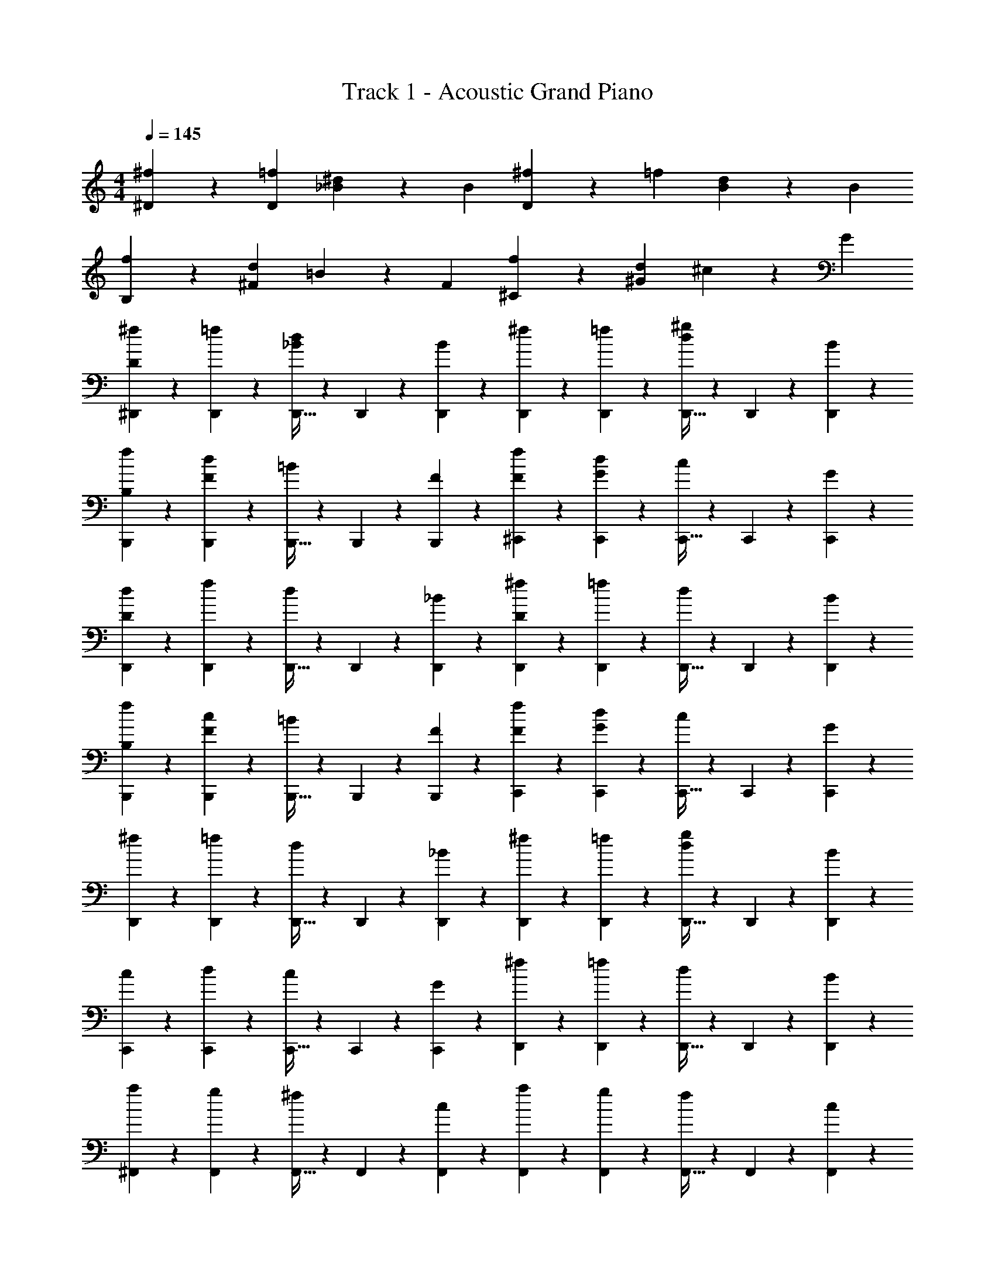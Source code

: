X: 1
T: Track 1 - Acoustic Grand Piano
Z: ABC Generated by Starbound Composer v0.8.7
L: 1/4
M: 4/4
Q: 1/4=145
K: C
[^D/3^f/3] z/3 [D/3=f/3] [_B/3^d/3] z/3 B/3 [^f/3D2/3] z/3 =f/3 [B/3d/3] z/3 B/3 
[f/3B,2/3] z/3 [^F/3d/3] =B/3 z/3 F/3 [f/3^C2/3] z/3 [^G/3d/3] ^c/3 z/3 G/3 
[^f/3^D,,11/18D2/3] z/3 [D,,17/60=f/3] z/20 [D,,9/32_B/3d/3] z5/96 D,,5/18 z/18 [D,,17/60B/3] z/20 [^f/3D,,11/18] z/3 [D,,17/60=f/3] z/20 [D,,9/32d/3^g/3] z5/96 D,,5/18 z/18 [D,,17/60B/3] z/20 
[f/3B,,,11/18B,2/3] z/3 [B,,,17/60F/3d/3] z/20 [B,,,9/32=B/3] z5/96 B,,,5/18 z/18 [B,,,17/60F/3] z/20 [f/3^C,,11/18F2/3] z/3 [C,,17/60G/3d/3] z/20 [C,,9/32c/3] z5/96 C,,5/18 z/18 [C,,17/60G/3] z/20 
[d/3D,,11/18D2/3] z/3 [D,,17/60f/3] z/20 [D,,9/32d/3] z5/96 D,,5/18 z/18 [D,,17/60_B/3] z/20 [^f/3D,,11/18D2/3] z/3 [D,,17/60=f/3] z/20 [D,,9/32d/3] z5/96 D,,5/18 z/18 [D,,17/60B/3] z/20 
[B,/3f/3B,,,11/18] z/3 [B,,,17/60F/3c/3] z/20 [B,,,9/32=B/3] z5/96 B,,,5/18 z/18 [B,,,17/60F/3] z/20 [F/3f/3C,,11/18] z/3 [C,,17/60G/3d/3] z/20 [C,,9/32c/3] z5/96 C,,5/18 z/18 [C,,17/60G/3] z/20 
[^f/3D,,11/18] z/3 [D,,17/60=f/3] z/20 [D,,9/32d/3] z5/96 D,,5/18 z/18 [D,,17/60_B/3] z/20 [^f/3D,,11/18] z/3 [D,,17/60=f/3] z/20 [D,,9/32d/3g/3] z5/96 D,,5/18 z/18 [D,,17/60B/3] z/20 
[c/3C,,11/18] z/3 [C,,17/60d/3] z/20 [C,,9/32c/3] z5/96 C,,5/18 z/18 [C,,17/60G/3] z/20 [^f/3D,,11/18] z/3 [D,,17/60=f/3] z/20 [D,,9/32d/3] z5/96 D,,5/18 z/18 [D,,17/60B/3] z/20 
[a/3^F,,11/18] z/3 [F,,17/60g/3] z/20 [F,,9/32^f/3] z5/96 F,,5/18 z/18 [F,,17/60c/3] z/20 [a/3F,,11/18] z/3 [F,,17/60g/3] z/20 [F,,9/32f/3] z5/96 F,,5/18 z/18 [F,,17/60c/3] z/20 
[g/3=D,,11/18] z/3 [D,,17/60f/3] z/20 [D,,9/32=d/3] z5/96 D,,5/18 z/18 [D,,17/60A/3] z/20 [g/3E,,11/18] z/3 [E,,17/60f/3] z/20 [E,,9/32e/3] z5/96 E,,5/18 z/18 [E,,17/60=B/3] z/20 
[a/3F,,11/18] z/3 [F,,17/60g/3] z/20 [F,,9/32f/3] z5/96 F,,5/18 z/18 [F,,17/60c/3] z/20 [a/3F,,11/18] z/3 [F,,17/60g/3] z/20 [F,,9/32f/3b/3] z5/96 F,,5/18 z/18 [F,,17/60c/3] z/20 
[g/3D,,11/18] z/3 [D,,17/60f/3] z/20 [D,,9/32d/3] z5/96 D,,5/18 z/18 [D,,17/60A/3] z/20 [g/3E,,11/18] z/3 [E,,17/60f/3] z/20 [E,,9/32e/3] z5/96 E,,5/18 z/18 [E,,17/60B/3] z/20 
[f/4F,,11/18] z5/12 [F,,17/60g/3] z/20 [f/4F,,9/32] z/12 F,,5/18 z/18 [F,,17/60c/3] z/20 [f/4a/3F,,11/18] z5/12 [F,,17/60g/3] z/20 [f/4F,,9/32] z/12 F,,5/18 z/18 [F,,17/60c/3] z/20 
[f/4g/3D,,11/18] z/12 f/4 z/12 [f/4D,,17/60e/3] z/12 [f/4D,,9/32d/3] z/12 [f/4D,,5/18] z/12 [f/4D,,17/60A/3] z/12 [f/4g/3E,,11/18] z/12 f/4 z/12 [f/4E,,17/60f/3] z/12 [f/4E,,9/32e/3] z/12 [f/4E,,5/18] z/12 [f/4E,,17/60B/3] z/12 
[f/4a/3F,,11/18] z/12 f/4 z/12 [f/4F,,17/60g/3] z/12 [f/4F,,9/32f/3] z/12 [f/4F,,5/18] z/12 [f/4F,,17/60c/3] z/12 [f/4a/3F,,11/18] z/12 f/4 z/12 [f/4F,,17/60g/3] z/12 [f/4F,,9/32f/3b/3] z/12 [f/4F,,5/18] z/12 [f/4F,,17/60c/3] z/12 
[^D,,/7e/3f23/12] =F,,31/224 ^F,,13/96 ^G,,/6 [z/12_B,,/8] [z/24f/3] =B,,25/168 ^C,/7 [^D,/7e/3] F,31/224 ^F,13/96 ^G,13/84 [z2/21_B,23/168] [z/24B/3] =B,25/168 C/7 [D/7a/3f23/12] =F17/126 ^F19/126 G15/112 [z5/48_B5/32] [z5/96g/3] =B31/224 c/7 [^d/7f/3] =f17/126 ^f19/126 g17/140 [z7/60_b27/160] [z5/96c/3] =b31/224 ^c'/7 
[^d'/7D,,9/28D2/3_bd'd] z11/21 [D,,2/9_B/3] z/9 D,,7/32 z11/96 [B13/60D,,13/60d/3] z7/60 [B2/9D,,2/9=f/3] z/9 [B7/32D,,7/32^f/3] z43/96 [D,,2/9B/3] z/9 D,,7/32 z11/96 [B13/60D,,13/60g/3] z7/60 [B2/9D,,2/9f/3] z/9 
[F7/32B,,,9/28=f/3] z43/96 [B,,,2/9F/3d/3] z/9 B,,,7/32 z11/96 [B,,,13/60=B/3F/3] z7/60 B,,,2/9 z/9 [G7/32C,,9/28_B2/3] z43/96 [C,,2/9G/3] z/9 [G7/32C,,7/32] z11/96 [G13/60C,,13/60c/3] z7/60 [G2/9C,,2/9] z/9 
[D,,9/28D2/3d2/3] z29/84 [D,,2/9B/3] z/9 D,,7/32 z11/96 [B13/60D,,13/60d/3] z7/60 [B2/9D,,2/9f/3] z/9 [B7/32D,,9/28^f2/3] z43/96 [D,,2/9B/3] z/9 D,,7/32 z11/96 [B13/60D,,13/60g/3] z7/60 [B2/9D,,2/9f/3] z/9 
[F7/32B,,,9/28=f2/3] z43/96 [B,,,2/9F/3d/3] z/9 B,,,7/32 z11/96 [B,,,13/60=B/3F/3] z7/60 B,,,2/9 z/9 [G7/32C,,9/28d2/3] z43/96 [C,,2/9G/3] z/9 [G7/32C,,7/32] z11/96 [G13/60C,,13/60c/3] z7/60 [G2/9C,,2/9] z/9 
[D,,9/28D2/3d2/3] z29/84 [D,,2/9_B/3] z/9 D,,7/32 z11/96 [B13/60D,,13/60d/3] z7/60 [B2/9D,,2/9f/3] z/9 [B7/32D,,9/28^f2/3] z43/96 [D,,2/9B/3] z/9 D,,7/32 z11/96 [B13/60D,,13/60g/3] z7/60 [B2/9D,,2/9f/3] z/9 
[F7/32B,,,9/28=f2/3] z43/96 [B,,,2/9F/3d/3] z/9 B,,,7/32 z11/96 [B,,,13/60F/3=B/3] z7/60 B,,,2/9 z/9 [G7/32C,,9/28_B2/3] z43/96 [C,,2/9G/3] z/9 [G7/32C,,7/32] z11/96 [G13/60C,,13/60c/3] z7/60 [G2/9C,,2/9] z/9 
[D,,9/28G/f2/3] z29/84 [D,,2/9c/3] z/9 D,,7/32 z11/96 [B13/60D,,13/60d/3] z7/60 [B2/9D,,2/9f/3] z/9 [B7/32D,,9/28^f/3] z43/96 [D,,2/9g/3] z/9 D,,7/32 z11/96 [B13/60D,,13/60g/3] z7/60 [B2/9D,,2/9f/3] z/9 
[C,/3=f/3] z/3 [F,/3d/3] C,/3 [_B,/3_B,,/3c/3] C,/3 [D,,/3D,/3d/3] z/3 D,,/3 D,,/3 [D,/3c/3] f/3 
[F,,9/28F2/3^fc'^f'] z29/84 [F,,2/9c/3] z/9 F,,7/32 z11/96 [c13/60F,,13/60f/3] z7/60 [c2/9F,,2/9g/3] z/9 [c7/32F,,9/28a/3] z43/96 [F,,2/9c/3] z/9 F,,7/32 z11/96 [c13/60F,,13/60=b/3] z7/60 [c2/9F,,2/9a/3] z/9 
[A7/32=D,,9/28g/3] z43/96 [D,,2/9A/3f/3] z/9 D,,7/32 z11/96 [A13/60D,,13/60a/3f/3] z7/60 D,,2/9 z/9 [c7/32E,,9/28g5/12=B5/12] z43/96 [E,,2/9f/3B5/12] z/9 E,,7/32 z11/96 [c13/60E,,13/60f/3] z7/60 [E,,2/9g/3] z/9 
[F,,9/28F2/3a2/3] z29/84 [F,,2/9c/3] z/9 F,,7/32 z11/96 [c13/60F,,13/60b/3] z7/60 [c2/9F,,2/9a/3] z/9 [c7/32F,,9/28g2/3] z43/96 [F,,2/9c/3] z/9 F,,7/32 z11/96 [c13/60F,,13/60a/3] z7/60 [c2/9F,,2/9g/3] z/9 
[A7/32D,,9/28f/3] z43/96 [D,,2/9A/3f/3] z/9 D,,7/32 z11/96 [D,,13/60A/3=d/3] z7/60 D,,2/9 z/9 [c7/32E,,9/28f2/3] z43/96 [E,,2/9B/3] z/9 E,,7/32 z11/96 [B13/60E,,13/60e/3] z7/60 E,,2/9 z/9 
[F,,9/28F2/3f2/3] z29/84 [F,,2/9c/3] z/9 F,,7/32 z11/96 [c13/60F,,13/60f/3] z7/60 [c2/9F,,2/9g/3] z/9 [c7/32F,,9/28a2/3] z43/96 [F,,2/9c/3] z/9 F,,7/32 z11/96 [c13/60F,,13/60b/3] z7/60 [c2/9F,,2/9a/3] z/9 
[A7/32D,,9/28g2/3] z43/96 [D,,2/9A/3f/3] z/9 D,,7/32 z11/96 [D,,13/60A/3d/3] z7/60 D,,2/9 z/9 [E,,9/28c2/3] z29/84 [E,,2/9B/3] z/9 E,,7/32 z11/96 [B13/60E,,13/60e/3] z7/60 E,,2/9 z/9 
[F,,9/28c2/3g2/3] z29/84 [F,,2/9e/3] z/9 F,,7/32 z11/96 [c13/60F,,13/60f/3] z7/60 [c2/9F,,2/9g/3] z/9 [c7/32F,,9/28a/3] z43/96 [F,,2/9b/3] z/9 F,,7/32 z11/96 [c13/60F,,13/60b/3] z7/60 [c2/9F,,2/9a/3] z/9 
[G,,/7c7/32g/3] B,,31/224 =B,,13/96 C,/6 [z/12D,/8] [z/24c2/9f/3] E,25/168 F,/7 G,/7 B,31/224 [z5/96=B,13/96] [z/12c13/60e/3] C13/84 D23/168 E25/168 F/7 [G/7f2] _B17/126 =B19/126 c15/112 ^d5/32 e31/224 f/7 g/7 _b17/126 =b19/126 c'17/140 d'27/160 e'31/224 f'/7 
[d'7/32^D,,/4D2] z43/96 D,,/4 z/12 D,,/4 z/12 D,,/4 z/12 D,,/4 z/12 [D,,/4B] z5/12 D,,/4 z/12 [D,,/4_B] z/12 D,,/4 z/12 D,,/4 z/12 
[F,,/4F] z5/12 F,,/4 z/12 [F,,/4F/3B/3d] z/12 F,,/4 z/12 F,,/4 z/12 [G,,/4=B/3=f] z/12 c/3 [G,,/4B/3] z/12 [G,,/4_B/3g] z/12 [G,,/4G/3] z/12 [G,,/4G/3] z/12 
[_B,,/4f3_b3] z5/12 B,,/4 z/12 [B,,/4=D/3=F/3] z/12 B,,/4 z/12 B,,/4 z/12 [B,,/4^D/3^F/3] z5/12 B,,/4 z/12 [B,,/4=F/3_B,/3d] z/12 B,,/4 z/12 B,,/4 z/12 
[F,,/4f/3] z/12 [z/3^f5/3] [C,,/4c/3] z/12 [D,,/4d/3] z/12 C,,/4 z/12 F,,/4 z/12 [=F,,/4=f] z5/12 F,,/4 z/12 [D,,/4d/4] z/12 [C,,/4c/4] z/12 [=C,,/4=c/4] z/12 
[^C,,/4^c4] z5/12 C,,/4 z/12 C,,/4 z/12 C,,/4 z/12 C,,/4 z/12 C,,/4 z5/12 C,,/4 z/12 C,,/4 z/12 C,,/4 z/12 C,,/4 z/12 
[C,,/4f] z5/12 C,,/4 z/12 [D,,/4=c] z/12 C,,/4 z/12 =C,,/4 z/12 [_B,,,/4B] z5/12 B,,,/4 z/12 [B,,,/4G/3] z/12 [B,,,/4c/3] z/12 [B,,,/4^c/3] z/12 
[D,,/4d2/3] z5/12 [D,,/4^f2/3d'2/3] z/12 D,,/4 z/12 [D,,/4=f2/3b2/3] z/12 D,,/4 z/12 [=B,,/4d2/3=b2/3] z5/12 [G,,/4=B/3] z/12 [B,,/4d/3] z/12 [_B,,/4^f/3] z/12 [G,,/4=f/3] z/12 
[D,,/4d2] z5/12 D,,/4 z/12 D,,/4 z/12 D,,/4 z/12 D,,/4 z/12 [D,,/4a2/3] z5/12 [D,,/4_b] z/12 D,,/4 z/12 D,,/4 z/12 [D,,/4a/3] z/12 
[D,,/4b2] z5/12 D,,/4 z/12 D,,/4 z/12 D,,/4 z/12 D,,/4 z/12 [=B,,/4G/3B/3d'] z5/12 B,,/4 z/12 [B,,/4^F/3_B/3b] z/12 B,,/4 z/12 B,,/4 z/12 
[^F,,/4F/3=b] z5/12 F,,/4 z/12 [F,,/4F/3B/3_b] z/12 F,,/4 z/12 F,,/4 z/12 [G,,/4=B/3g] z/12 c/3 [G,,/4B/3] z/12 [G,,/4_B/3=b11/12] z/12 [G,,/4G/3] z/12 [G,,/4G/3] g/12 
[_B,,/4_b] z5/12 B,,/4 z/12 [B,,/4B,/3=F/3B] z/12 B,,/4 z/12 B,,/4 z/12 [F,,/4D/3^F/3d] z5/12 F,,/4 z/12 [F,,/4g] z/12 F,,/4 z/12 F,,/4 z/12 
[F,,/4^f2] z5/12 [F,,/4c/3] z/12 [F,,/4d/3] z/12 [^C,,/4c/3] z/12 [F,,/4=c/3] z/12 [=F,,/4b] z5/12 C,,/4 z/12 [D,,/4d/4] z/12 [C,,/4^c/4] z/12 [=C,,/4=c/4] z/12 
[^C,,/4^c4] z5/12 C,,/4 z/12 C,,/4 z/12 C,,/4 z/12 C,,/4 z/12 ^F,,,/4 z5/12 C,,/4 z/12 C,,/4 z/12 C,,/4 z/12 C,,/4 z/12 
[^F,,/4F] z5/12 C,,/4 z/12 [D,,/4d/3] z/12 [C,,/4c/3] z/12 [=C,,/4=c/3] z/12 [B,,,/4B] z5/12 B,,,/4 z/12 [^G,,,/4G/3] z/12 [B,,,/4c/3] z/12 [^C,,/4^c/3] z/12 
[D,,/4d2/3] z5/12 [B,,,/4f2/3d'2/3] z/12 D,,/4 z/12 [C,,/4=f2/3b2/3] z/12 B,,,/4 z/12 [=B,,/4d2/3=b2/3] z5/12 [G,,/4=B/3] z/12 [B,,/4d/3] z/12 [_B,,/4^f/3] z/12 [G,,/4c'/4=f/3] z/12 
[D,,/4d'23/12d2] z5/12 D,,/4 z/12 D,,/4 z/12 D,,/4 z/12 D,,/4 z/12 [D,,/4c'2/3] z5/12 [D,,/4d'/3] z/12 [D,,/4d] z/12 D,,/4 z/12 D,,/4 z/12 
[D,,9/32^f/3D/3B,/3] z37/96 [D,,17/60=f/3D/3B,/3] z/20 [D,,9/32d/3_B/3F/3] z5/96 D,,5/18 z/18 [B/3D,,17/18] [^f/3F/3] z/3 [D,,17/60=f/3=F/3] z/20 [d/3D/3] z/3 [D,,17/60B/3] z/20 
[f/3F/3G,/3C/3=B,,,11/18] z/3 [B,,,17/60d/3^F/3B,/3D/3] z/20 [=B/3=F/3C/3G/3] z/3 [B,,,17/60^F/3] z/20 [f/3F/3G,/3] z/3 [C,,17/60d/3G,/3=F/3] z/20 [c/3B,/3D/3] z/3 [C,,17/60G/3] z/20 
[D,,9/32^f/3] z37/96 [D,,17/60=f/3] z/20 [D,,9/32d/3_B/3D/3B,/3^F/3] z5/96 D,,5/18 z/18 [B/3D,,17/18] [^f/3F/3F,/3] z/3 [D,,17/60=f/3=F/3=F,/3] z/20 [d/3g/3D/3G,/3] z/3 [D,,17/60B/3] z/20 
[f/3G/3G,/3C/3F/3B,,,11/18] z/3 [B,,,17/60d/3B/3B,/3D/3^F/3] z/20 [=B/3B/3G/3=F/3=B,/3] z/3 [B,,,17/60^F/3] z/20 [f/3_B/3_B,/3D/3F/3] z/3 [C,,17/60d/3] z/20 c/3 z/3 [C,,17/60G/3] z/20 
[D,,9/32d/3] z37/96 [D,,17/60f/3] z/20 [D,,9/32d/3B/3F/3] z5/96 D,,5/18 z/18 [B/3D,,17/18] [^f/3F/3] z/3 [D,,17/60=f/3=F/3] z/20 [d/3D/3] z/3 [D,,17/60B/3] z/20 
[f/3F/3G,/3C/3B,,,11/18] z/3 [B,,,17/60c/3^F/3B,/3D/3] z/20 [=B/3G/3=F/3C/3] z/3 [B,,,17/60^F/3] z/20 [f/3G,/3C/3F/3] z/3 [C,,17/60d/3G,/3C/3=F/3] z/20 [c/3B,/3C/3] z/3 [C,,17/60G/3] z/20 
[D,,9/32^f/3] z37/96 [D,,17/60=f/3] z/20 [D,,9/32d/3_B/3^F/3] z5/96 D,,5/18 z/18 [B/3D,,17/18] [^f/3=B/3] z/3 [D,,17/60=f/3c/3_B/3] z/20 [d/3g/3=B/3G/3] z/3 [D,,17/60_B/3] z/20 
[c/3G/3G,/3C/3=F/3B,,,11/18] z/3 [B,,,17/60d/3B/3B,/3D/3^F/3] z/20 [c/3=B,/3=B/3G/3=F/3] z/3 [B,,,17/60G/3] z/20 [^f/3d/3D/3^F/3_B/3] z/3 [C,,17/60=f/3] z/20 [d/3f/3G/3c/3] z/3 [C,,17/60B/3] z/20 
[F,,9/32a/3^f/3c/3] z37/96 [F,,17/60g/3] z/20 [F,,9/32f/3c/3A/3] z5/96 F,,5/18 z/18 [c/3F,,17/18] [a/3A/3a/3] z/3 [F,,17/60g/3g/3G/3] z/20 [f/3F/3f/3] z/3 [F,,17/60c/3] z/20 
[g/3G/3E/3=D,,11/18] z/3 [D,,17/60f/3A/3F/3] z/20 [=d/3F/3=B/3] z/3 [D,,17/60A/3] z/20 [g/3g/] z/3 [g/6E,,17/60f/3] a/6 [g/6e/3] a/6 z/3 [E,,17/60B/3] z/20 
[F,,9/32a/3c/3f/3] z37/96 [F,,17/60g/3] z/20 [F,,9/32f/3c] z5/96 F,,5/18 z/18 [c/3F,,17/18] [a/3A/3] z/3 [F,,17/60g/3G/3] z/20 [b/3f/3F/3b] z/3 [F,,17/60c/3] z/20 
[g/3B/3G/3E/3D,,11/18] z/3 [D,,17/60f/3c/3F/3A/3] z/20 [d/3d/3B/3G/3] z/3 [D,,17/60A/3] z/20 [g/3a/3A/3c/3] z/3 [E,,17/60f/3g/3] z/20 [e/3e/3c/3A/3] z/3 [E,,17/60B/3] z/20 
[F,,9/32f/3] z37/96 [F,,17/60g/3] z/20 [F,,9/32f/3] z5/96 F,,5/18 z/18 [c/3F,,17/18] [a/3A/3] z/3 [F,,17/60g/3G/3] z/20 [f/3f/3c/3] [g/3e/3] [F,,17/60c/3a/3f/3] z/20 
[g/3e/3b/3g/3D,,11/18] z/3 [D,,17/60e/3] z/20 [d/3a/3f/3c/3] z/3 [D,,17/60A/3] z/20 [g/3c/3g/3e/3] z/3 [E,,17/60f/3f/3c/3] z/20 [e/3e/3B/3] z/3 [E,,17/60B/3] z/20 
[F,,9/32a/3c/3A/3f/3] z37/96 [F,,17/60g/3] z/20 [F,,9/32f/3F/3] z5/96 F,,5/18 z/18 [c/3F,,17/18] [a/3A/3] z/3 [F,,17/60g/3G/3] z/20 [f/3b/3F/3] z/3 [F,,17/60c/3] z/20 
[F,,9/32a/3F/3A/3] z37/96 [G,,17/60b/3G/3B/3] z/20 [A,,9/32c'/3G/3c/3E/3] z23/32 [F,,9/32F/3] z23/32 [=F,,9/32=F/3] z23/32 
[^D,,9/32D/3] z5/96 D,,/6 z/6 D,,/6 z/6 D,,/6 z/6 D,,/6 z/6 D,,/6 z/6 D,,/6 z/6 D,,/6 z/6 D,,/6 z/6 D,,/6 z/6 D,,/6 z/6 D,,/6 z/6 
[z2^D,,,119/20] [f4/3_b4/3] z/3 [=f/3d/3] 
[^f6/7^d6/7] z/7 d6/7 z/7 [D5/3d5/3] z/3 
[d'5/3g5/3f'5/3=b5/3] z/3 [_b4/3=f4/3=d'4/3] z/3 [f/3=d/3] 
[^f6/7d'6/7d6/7] z/7 [^d'6/7b6/7f6/7^d6/7] z/7 [D5/3d5/3] z/3 
[d6/7d'6/7] z8/7 [f4/3b4/3] z/3 [=f/3=d/3] 
[^f6/7^d6/7] z/7 d6/7 z/7 [D5/3d5/3] z/3 
[d'5/3g5/3f'5/3=b5/3] z/3 [_b4/3=f4/3=d'4/3] z/3 [f/3=d/3] 
[^f6/7d'6/7d6/7] z/7 [^d'6/7b6/7f6/7^d6/7] z/7 [D5/3d5/3] z/3 
[D,,9/32D2/3d'6/7b6/7] z37/96 D,,17/60 z/20 B,,9/32 z37/96 B,,17/60 z/20 [=B,,9/32_B2/3=d'4/3b4/3=f4/3] z37/96 B,,17/60 z/20 _B,,9/32 z37/96 [B,,17/60=d/3f/3F/3] z/20 
[^F,,9/32^F/3D/3^f6/7^d6/7] z37/96 F,,17/60 z/20 [D,,9/32D/3d6/7] z37/96 D,,17/60 z/20 [D,,9/32_B,/3d5/3D5/3] z37/96 D,,17/60 z/20 [D,,9/32B,/3] z5/96 D/3 [D,,17/60F/3] z/20 
[G,,9/32F/3=b5/3f'5/3g5/3^d'5/3] z37/96 G,,17/60 z/20 B,,9/32 z37/96 B,,17/60 z/20 [=B,,9/32=D/3=F/3=d'4/3=f4/3_b4/3] z37/96 B,,17/60 z/20 [_B,,9/32B/3] z37/96 [B,,17/60=d/3f/3] z/20 
[F,,9/32^D/3^F/3^f6/7d'6/7d6/7] z37/96 F,,17/60 z/20 [D,,9/32D/3^d6/7f6/7^d'6/7b6/7] z37/96 D,,17/60 z/20 [D,,9/32B,/3d5/3D5/3] z37/96 D,,17/60 z/20 [D,,9/32=D/3] z5/96 ^D/3 [D,,17/60B/3] z/20 
[D,,9/32=D/3d'6/7b6/7] z5/96 ^D/3 [D,,17/60B/3] z/20 [B,,9/32=D/3] z5/96 ^D/3 [B,,17/60B/3] z/20 [=B,,9/32=d'4/3b4/3=f4/3] z37/96 B,,17/60 z/20 [_B,,9/32D/3] z5/96 F/3 [B,,17/60=d/3f/3B/3] z/20 
[F,,9/32=F/3^f6/7^d6/7] z37/96 F,,17/60 z/20 [D,,9/32^F/3d6/7] z37/96 D,,17/60 z/20 [D,,9/32B,/3d5/3D5/3] z37/96 D,,17/60 z/20 [D,,9/32B,/3] z5/96 C/3 [D,,17/60D/3] z/20 
[G,,9/32=B,2/3=b5/3f'5/3g5/3^d'5/3] z37/96 G,,17/60 z/20 [B,,9/32_B,2/3] z37/96 B,,17/60 z/20 [=B,,9/32F,2/3=d'4/3=f4/3_b4/3] z37/96 B,,17/60 z/20 [_B,,9/32^F,2/3] z37/96 [B,,17/60=d/3f/3D,/3] z/20 
[F,,9/32F,2/3^f6/7d'6/7d6/7] z37/96 F,,17/60 z/20 [D,,9/32D,2/3^d6/7^d'6/7b6/7f6/7] z37/96 D,,17/60 z/20 [D,,9/32D,2/3d5/3D5/3] z37/96 D,,17/60 z/20 D,,9/32 z5/96 [D,,5/18D,/3] z/18 [D,,17/60F,/3] z/20 
[D,,9/32B,/3d'6/7b6/7] z5/96 D/3 [D,,17/60F/3] z/20 [B,,9/32B,/3] z5/96 D/3 [B,,17/60F/3] z/20 [=B,,9/32G,/3=d'4/3=f4/3b4/3] z5/96 =B,/3 [B,,17/60D/3] z/20 [_B,,9/32G,/3] z5/96 B,/3 [B,,17/60=d/3f/3D/3] z/20 
[F,,9/32F,/3^f6/7^d6/7] z5/96 _B,/3 [F,,17/60D/3] z/20 [D,,9/32F,/3d6/7] z5/96 B,/3 [D,,17/60D/3] z/20 [D,,9/32D,/3d5/3D5/3] z5/96 B,/3 [D,,17/60=D/3] z/20 [D,,9/32D,/3] z5/96 B,/3 [D,,17/60^D/3] z/20 
[G,,9/32B,/3=b5/3^d'5/3g5/3f'5/3] z5/96 =D/3 [G,,17/60F/3] z/20 [B,,9/32B,/3] z5/96 D/3 [B,,17/60F/3] z/20 [=B,,9/32B,/3=d'4/3_b4/3=f4/3] z5/96 D/3 [B,,17/60^D/3] z/20 [_B,,9/32B,/3] z5/96 =D/3 [B,,17/60=d/3f/3^D/3] z/20 
[F,,9/32F/3^f6/7d'6/7d6/7] z5/96 =D/3 [F,,17/60F/3] z/20 [D,,9/32B/3^d6/7^d'6/7b6/7f6/7] z5/96 F/3 [D,,17/60B/3] z/20 [D,,9/32D/3d5/3^D5/3] z5/96 F/3 [D,,17/60A/3] z/20 [D,,9/32D/3] z5/96 F/3 [D,,17/60A/3] z/20 
[D,,9/32D/3d'6/7b6/7] z5/96 F/3 [D,,17/60B/3] z/20 [B,,9/32D/3] z5/96 F/3 [B,,17/60=B/3] z/20 [=B,,9/32D/3=d'4/3=f4/3b4/3] z5/96 F/3 [B,,17/60_B/3] z/20 [_B,,9/32D/3] z5/96 F/3 [B,,17/60=d/3f/3B/3] z/20 
[F,,9/32D/3^f6/7^d6/7] z5/96 F/3 [F,,17/60A/3] z/20 [D,,9/32D/3d6/7] z5/96 F/3 [D,,17/60B/3] z/20 [D,,9/32D/3d5/3D5/3] z5/96 F/3 [D,,17/60B/3] z/20 [D,,9/32F/3] z5/96 A/3 [D,,17/60B/3] z/20 
[G,,9/32G/3=b5/3^d'5/3g5/3f'5/3] z5/96 B/3 [G,,17/60=B/3] z/20 [B,,9/32D/3] z5/96 F/3 [B,,17/60_B/3] z/20 [=B,,9/32G/3=d'4/3_b4/3=f4/3] z5/96 B/3 [B,,17/60=B/3] z/20 [_B,,9/32G/3] z5/96 _B/3 [B,,17/60=d/3f/3=B/3] z/20 
[F,,9/32G/3^f6/7d'6/7d6/7] z5/96 _B/3 [F,,17/60=B/3] z/20 [D,,9/32_B/3^d6/7^d'6/7b6/7f6/7] z5/96 =B/3 [D,,17/60c/3] z/20 [D,,9/32B/3d5/3D5/3] z5/96 c/3 [D,,17/60=d/3] z/20 [D,,9/32c/3] z5/96 d/3 [D,,17/60f/3] z/20 
[D,,9/32^d/3] z5/96 f/3 [D,,17/60b/3] z/20 [D,,9/32d/3] z5/96 f/3 [D,,17/60b/3] z/20 [D,,9/32d/3D/3] z5/96 [f/3F/3] [D,,17/60B/3=b/3] z/20 [D,,9/32D/3d/3] z5/96 [f/3F/3] [D,,17/60B/3b/3] z/20 
[=D,,9/32=D/3] z5/96 =F/3 [D,,17/60_B/3] z/20 [D,,9/32D/3] z5/96 F/3 [D,,17/60B/3] z/20 [^D,,9/32^D/3] z5/96 ^F/3 [D,,17/60=B/3] z/20 [D,,9/32D/3] z5/96 F/3 [D,,17/60_B/3] z/20 
[F,,9/32F/3] z5/96 B/3 [F,,17/60d/3] z/20 [F,,9/32F/3] z5/96 B/3 [F,,17/60=d/3] z/20 [=D,,9/32=F/3] z5/96 B/3 [D,,17/60d/3] z/20 [D,,9/32F/3] z5/96 [B/3f/3] [D,,17/60d/3g/3] z/20 
[^D,,9/32D/3] z5/96 [=B/3b/3^F/3] [D,,17/60_b/3_B/3B/3] z/20 [D,,9/32g/3D/3] z5/96 [f/3F/3] [D,,17/60=f/3B/3] z/20 [_B,,,9/32^d/3] z5/96 c/3 [B,,,17/60B/3] z/20 [B,,,9/32=B/3] z5/96 _B/3 [B,,,17/60G/3] z/20 
[D,,9/32D/3d/3] z5/96 [F/3^f/3] [D,,17/60B/3b/3] z/20 [D,,9/32D/3d/3] z5/96 [F/3f/3] [D,,17/60B/3b/3] z/20 [D,,9/32D/3d/3] z5/96 [f/3F/3] [D,,17/60=B/3=b/3] z/20 [D,,9/32D/3d/3] z5/96 [f/3F/3] [D,,17/60B/3b/3] z/20 
[=D,,9/32a/3=D/3] z5/96 =F/3 [D,,17/60_b/3_B/3] z/20 [D,,9/32=b/3D/3] z5/96 F/3 [D,,17/60a/3B/3] z/20 [^D,,9/32_b/3^D/3=f'] z5/96 ^F/3 [D,,17/60=B/3] z/20 [D,,9/32D/3] z5/96 F/3 [D,,17/60_B/3] z/20 
[F,,9/32F/3] z5/96 B/3 [F,,17/60d/3] z/20 [F,,9/32F/3] z5/96 B/3 [F,,17/60=d/3] z/20 [=D,,9/32=f/3=F/3] z5/96 B/3 [f'7/48D,,17/60=B/3] z/48 e'13/96 z/32 [D,,9/32d'/3F/3] z5/96 [c'/3_B/3] [D,,17/60=d'/3=B/3] z/20 
[^D,,9/32F/3^d4/3^d'2] z5/96 ^F/3 [D,,17/60a/3B/3] z/20 [D,,9/32b/3=F/3] z5/96 [d/3^F/3] [D,,17/60^f/3_B/3] z/20 [B,,,9/32=D/3] z5/96 ^D/3 [B,,,17/60=B/3] z/20 [B,,,9/32=D/3] z5/96 ^D/3 [B,,,17/60B/3] z/20 
[z/3D,,19/20_BFD4d4] B,,5/18 z/18 D,17/60 z/20 D,,9/32 z5/96 B,,5/18 z/18 D,17/60 z/20 D,,9/32 z5/96 B,,5/18 z/18 D,17/60 z/20 D,,9/32 z5/96 B,,5/18 z/18 D,17/60 z/20 
D,,9/32 z5/96 B,,5/18 z/18 D,17/60 z/20 D,,9/32 z5/96 B,,5/18 z/18 D,17/60 z/20 D,,9/32 z5/96 B,,5/18 z/18 D,17/60 z/20 D,,9/32 z5/96 B,,5/18 z/18 D,17/60 z/20 
[D,,9/32^f'/3] z5/96 B,,5/18 z/18 [D,17/60d'/3] z/20 [D,,9/32f'/3] z5/96 B,,5/18 z/18 [D,17/60d'/3] z/20 [D,,9/32F9/32=f'/3] z5/96 [B,,5/18B5/18] z/18 [^f'7/48D,17/60d17/60] z/48 e'13/96 z/32 [=G,,9/32=G9/32d'/3] z5/96 [D,5/18d5/18c'/3] z/18 [F,17/60f17/60=d'/3] z/20 
[G,,9/32G9/32^d'] z5/96 [=D,5/18=d5/18] z/18 [=G,17/60=g17/60] z/20 [B,,9/32B9/32] z5/96 [=F,5/18=f5/18] z/18 [B,17/60b17/60] z/20 [=B,9/32=B9/32=b9/32] z37/96 [_B,17/60_B17/60_b17/60] z23/60 [^G,5/18^G5/18^g5/18] z7/18 
[z2/3D,,19/20] D,,/12 z/4 [D,,3/32D9/32] z23/96 [D,,2/21F5/18] z5/21 [D,,/12c17/60] z/4 [G/3D,,3/7] =F/3 [D,,/12G/3] z/4 [D,,3/32D,,/3] z23/96 [D,,2/21^D,/3] z5/21 [D,,/12=B/3] z/4 
[C/3D,,3/7] F/3 [D,,/12^F/3] z/4 [D,,3/32_B/3] z23/96 [D,,2/21B,/3] z5/21 [D,,/12D/3] z/4 [C/3D,,3/7] c/3 [D,,/12B/3] z/4 [D,,3/32D,/3] z23/96 [D,,2/21D/3] z5/21 [D,,/12G/3] z/4 
[D,,3/7B2/3] z5/21 [D,,/12D/3] z/4 [D,,3/32D,,/3] z23/96 [D,,2/21F,/3] z5/21 [D,,/12B,/3] z/4 [D,/3D,,3/7] G,/3 [D,,/12D/3] z/4 [D,,3/32^F,/3] z23/96 [D,,2/21B,/3] z5/21 [D,,/12F/3] z/4 
[F,/3D,,3/7] B,/3 [D,,/12D/3] z/4 [D,,3/32G,/3] z23/96 [D,,2/21C,/3] z5/21 [D,,/12B/3] z/4 [D,/3D,,3/7] G/3 [D,,/12B/3] z/4 [D,,3/32B/3] z23/96 [D,,2/21=G/3] z5/21 [D,,/12^G/3] z/4 
[D,,3/7f2/3] z5/21 [D,,/12B/3] z/4 [D,,3/32D,/3] z23/96 [D,,2/21B,/3] z5/21 [D,,/12D/3] z/4 [G/3D,,3/7] C/3 [D,,/12G/3] z/4 [D,,3/32D,/3] z23/96 [D,,2/21G/3] z5/21 [D,,/12=B/3] z/4 
[B,/3D,,3/7] =F/3 [D,,/12^F/3] z/4 [D,,3/32_B/3] z23/96 [D,,2/21B,/3] z5/21 [D,,/12D/3] z/4 [D,/3D,,3/7] c/3 [D,,/12B/3] z/4 [D,,3/32f/3] z23/96 [D,,2/21B/3] z5/21 [D,,/12G/3] z/4 
[D,,3/7B] z5/21 D,,/12 z/4 [D,,3/32D,/3] z23/96 [D,,2/21B,/3] z5/21 [D,,/12D/3] z/4 [C/3D,,3/7] D/3 [D,,/12G/3] z/4 [D,,3/32C/3] z23/96 [D,,2/21D/3] z5/21 [D,,/12=B/3] z/4 
[D,/3D,,3/7] B,/3 [D,,/12D/3] z/4 [D,,3/32D/3] z23/96 [D,,2/21B,/3] z5/21 [D,,/12D/3] z/4 [G,/3D,,3/7] =F/3 [D,,/12G/3] z/4 [D,,3/32=G,/3] z23/96 [D,,2/21D,/3] z5/21 [D,,/12^G,/3] z/4 
[z/3D,,3/7B,] D/3 [D,,/12D,/3] z/4 [D,,3/32D,/3] z23/96 [D,,2/21F,,/3] z5/21 [D,,/12D,/3] z/4 [E,/3D,,3/7] G,/3 [D,,/12G,/3] z/4 D,,3/32 z23/96 [D,,2/21B,/3] z5/21 [D,,/12=B,/3] z/4 
[D,,3/7D2/3] z5/21 [D,,/12D,/3] z/4 [D,,3/32=F,/3] z23/96 [D,,2/21B,,/3] z5/21 [D,,/12D,/3] z/4 [B,,/3D,,3/7] C,/3 [D,,/12C,/3] z/4 [D,,3/32B,/3] z23/96 [D,,2/21_B,/3] z5/21 [D,,/12G,/3] z/4 
[D,,3/7f2/3] z5/21 [D,,/12_B/3] z/4 [D,,3/32D/3] z23/96 [D,,2/21F/3] z5/21 [D,,/12=B/3] z/4 [G/3D,,3/7] C/3 [D,,/12G/3] z/4 [D,,3/32^F,/3] z23/96 [D,,2/21^F/3] z5/21 [D,,/12B/3] z/4 
[D,/3D,,3/7] =F/3 [D,,/12^F/3] z/4 [D,,3/32_B/3] z23/96 [D,,2/21B,/3] z5/21 [D,,/12D/3] z/4 [D,/3D,,3/7] c/3 [D,,/12B/3] z/4 [D,,3/32=b/3] z23/96 [D,,2/21B,/3] z5/21 [D,,/12G,/3] z/4 
[D,,3/7B,2/3] z5/21 [D,,/12D,/3] z/4 [D,,3/32F,,/3] z23/96 [D,,2/21B,,/3] z5/21 [D,,/12D,/3] z/4 [^G,,/3D,,3/7] B,,/3 [D,,/12D/3] z/4 [D,,3/32D,/3] z23/96 [D,,2/21B,/3] z5/21 [D,,/12F/3] z/4 
[B,,/3D,,3/7] D,/3 [D,,/12D/3] z/4 [D,,3/32G,/3] z23/96 [D,,2/21B,,/3] z5/21 [D,,/12B/3] z/4 [C,/3D,,3/7] G/3 [D,,/12B/3] z/4 [D,,3/32D,/3] z23/96 [D,,2/21=G/3] z5/21 [D,,/12^G/3] z/4 
[D,,3/7B2/3] z5/21 [D,,/12D/3] z/4 [D,,3/32D,,/3] z23/96 [D,,2/21B,,/3] z5/21 [D,,/12D,/3] z/4 [D,/3D,,3/7] B,/3 [D,,/12G/3] z/4 [D,,3/32D,/3] z23/96 [D,,2/21B,/3] z5/21 [D,,/12=B/3] z/4 
[D,/3D,,3/7] B,/3 [D,,/12D/3] z/4 [D,,3/32D/3] z23/96 [D,,2/21B,/3] z5/21 [D,,/12_b/3] z/4 [D,/3D,,3/7] C/3 [D,,/12=F/3] z/4 [D,,3/32G/3] z23/96 [D,,2/21C/3] z5/21 [D,,/12G,/3] z/4 
[B,/3D,,3/7] ^d/3 [D,,/12D/3] z/4 [D,,3/32d/3_B/3D/3] z23/96 D,,2/21 z5/21 D,,/12 z/4 [E,/3D,,3/7] C,/3 [D,,/12E,/3] z/4 [D,,3/32d/3D/3B/3G,/3] z23/96 [D,,2/21B,/3] z5/21 [D,,/12=B,/3] z/4 
[D,,3/7d2/3] z5/21 D,,/12 z/4 [D,,3/32d/3B/3D/3F/3] z23/96 [D,,2/21_B,/3] z5/21 [D,,/12B,/3] z/4 [G,/3D,,3/7] C/3 [D,,/12B,/3] z/4 [D,,3/32d/3D/3B/3C/3] z23/96 [D,,2/21B,/3] z5/21 [D,,/12G,/3] z/4 
[D,,3/7f2/3] z5/21 [D,,/12B/3] z/4 [D,,3/32D,/3] z23/96 [D,,2/21F,/3] z5/21 [D,,/12B/3] z/4 [G/3D,,3/7] F/3 [D,,/12G/3] z/4 [D,,3/32=G,/3] z23/96 [D,,2/21D/3] z5/21 [D,,/12=B/3] z/4 
[B,/3D,,3/7] F/3 [D,,/12^F/3] z/4 [D,,3/32d/3D/3_B/3] z23/96 [D,,2/21B,/3] z5/21 [D,,/12D/3] z/4 [D,/3D,,3/7] C/3 [D,,/12B,/3] z/4 [D,,3/32d/3D/3=B/3] z23/96 [D,,2/21B,/3] z5/21 [D,,/12^G,/3] z/4 
[D,,3/7B,2/3] z5/21 [D,,/12D,/3] z/4 [D,,3/32d/3_B/3D/3^f/3D,/3] z23/96 [D,,2/21F,/3] z5/21 [D,,/12B,/3] z/4 [D,/3D,,3/7] G,/3 [D,,/12D/3] z/4 [D,,3/32d/3D/3B/3B,,/3] z23/96 [D,,2/21D,/3] z5/21 [D,,/12F/3] z/4 
[D,/3D,,3/7] B,/3 [D,,/12D/3] z/4 [D,,3/32d/3f/3B/3D/3] z23/96 [D,,2/21B,/3] z5/21 [D,,/12B/3] z/4 [D/3D,,3/7] G/3 [D,,/12B/3] z/4 [D,,3/32f/3B/3d/3G,/3] z23/96 [D,,2/21B,/3] z5/21 [D,,/12G,/3] z/4 
[D,,3/7B2/3] z5/21 [D,,/12D/3] z/4 [D,,3/32d/3B/3D/3] z23/96 [D,,2/21B,/3] z5/21 [D,,/12D/3] z/4 [G,/3D,,3/7] =F/3 [D,,/12G/3] z/4 [D,,3/32d/3B/3D/3] z23/96 [D,,2/21=G/3] z5/21 [D,,/12=B/3] z/4 
[A,/3D,,3/7] B,/3 [D,,/12D/3] z/4 [D,,3/32d/3_B/3D/3] z23/96 [D,,2/21B,/3] z5/21 [D,,/12B/3] z/4 [D,,3/7f^FD=B,] z5/21 D,,/12 z/4 [D,,3/32B/3dD_B,] z23/96 D,,2/21 z5/21 D,,/12 z/4 
[e2/3E2/3] [D47/96d/] z/96 =d/24 c/24 =c/20 =B7/160 _B11/224 A5/112 ^G/16 =G/32 F9/224 =F3/56 E/24 [z/3D2/3] D,,7/12 z/12 D,,/4 z/12 D,,11/12 z/12 
[z2D,,,8/3] [b4/3f4/3] z/3 [=f/3d/3] 
[^f6/7^d6/7F,,] z/7 [d6/7D,,] z/7 [D,,5/3d5/3D5/3] z/3 
[G,,d'5/3g5/3f'5/3=b5/3] B,, [=B,,=d'4/3_b4/3=f4/3] [z2/3_B,,] [f/3=d/3] 
[^f6/7d'6/7d6/7F,,] z/7 [^d6/7^d'6/7b6/7f6/7D,,] z/7 [d5/3D5/3B,,2] z/3 
[D,,2/3d4/3] z/3 B,,2/3 z/3 [=B,,2/3f4/3b4/3] z/3 _B,,2/3 [=d/3=f/3] 
[^f6/7^d6/7F,,] z/7 [d6/7D,,] z/7 [D,,5/3d5/3D5/3] z/3 
[G,,d'5/3g5/3f'5/3=b5/3] B,, [=B,,=d'4/3_b4/3=f4/3] [z2/3_B,,] [f/3=d/3] 
[^f6/7d'6/7d6/7] z/7 [^d'6/7b6/7f6/7^d6/7] z/7 [f'6/7d5/3D5/3] z/7 =f'6/7 z/7 
[B2/3d2/3d4/3d'4/3b4/3] z4/3 [B2/3=d2/3=d'4/3f4/3b4/3] z [C/3F/3=f/3d/3] 
[^F2/3D2/3^f6/7^d6/7F,,] z/3 [d6/7D,,] z/7 [zD,,5/3d5/3D5/3] [d2/3B2/3] [b/3f/3] 
[B,/3d2/3f2/3=b5/3^f'5/3g5/3^d'5/3] =D/3 F/3 B,/3 D/3 F/3 [B,/3B2/3=d2/3=d'4/3=f4/3_b4/3] D/3 ^D/3 B,/3 =D/3 [D/3=F/3F/3d/3f/3] 
[^F/3^D2/3F2/3^f6/7d'6/7d6/7] D/3 F/3 [B/3B,2/3D2/3^d6/7f6/7b6/7^d'6/7] F/3 B/3 [D/3f'6/7d5/3D5/3] F/3 A/3 [D/3=f'6/7] F/3 A/3 
[D/3B2/3d'6/7d6/7] F/3 B/3 D/3 F/3 =B/3 [=F/3F2/3_B2/3D2/3b4/3=d'4/3] ^G/3 B/3 D/3 ^F/3 [=D/3B/3=d/3=f/3] 
[^D/3D2/3^f6/7^d6/7] F/3 A/3 [D/3d6/7] F/3 B/3 [=F/3d5/3D5/3] ^F/3 B/3 F/3 G/3 B/3 
[G/3=b5/3^d'5/3g5/3^f'5/3] B/3 =B/3 D/3 F/3 _B/3 [G/3=d'4/3_b4/3=f4/3] B/3 =B/3 G/3 _B/3 [=B/3=d/3f/3] 
[G/3^f6/7d'6/7d6/7] _B/3 =B/3 [_B/3^d6/7^d'6/7b6/7f6/7] =B/3 ^c/3 [B/3d5/3D5/3] c/3 =d/3 c/3 d/3 f/3 
[^d/3D,,11/18] f/3 [D,,17/60b/3] z/20 [D,,9/32d/3] z5/96 [D,,5/18=f/3] z/18 [D,,17/60^f/3] z/20 [d/3D,,11/18] =f/3 [D,,17/60^f/3] z/20 [D,,9/32d/3] z5/96 [D,,5/18=f/3] z/18 [D,,17/60^f/3] z/20 
[d/3D,,11/18] =f/3 [D,17/60D,,17/60^f/3] z/20 [D,,9/32d/3] z5/96 [D,,5/18=f/3] z/18 [D,,17/60^f/3] z/20 [d/3D,,11/18D,2/3] =f/3 [D,,17/60^f/3] z/20 [D,,9/32d/3] z5/96 [D,,5/18=f/3] z/18 [D,,17/60^f/3] z/20 
[d/3D,,11/18] =f/3 [D,,17/60^f/3] z/20 [D,,9/32d/3] z5/96 [D,,5/18=f/3] z/18 [D,,17/60^f/3] z/20 [d7/24d/3D,,11/18] z/24 [d7/24=f/3] z/24 [D,,17/60d7/24^f/3] z/20 [D,,9/32d7/24d/3] z5/96 [D,,5/18g7/24G7/24d7/24] z/18 [D,,17/60F7/24d7/24f7/24] z/20 
[=F7/24=F,2/3D,,2d2] z3/8 [D7/24D,2/3] z3/8 [C7/24C,2/3] z3/8 [^F2/3^F,2/3f'2/3f2/3D,,2d2] [=F2/3=F,2/3=f2/3=f'2/3] [C2/3C,2/3c'2/3c2/3] 
[D,,/7f/3F/3F,2/3D,,2] =F,,31/224 ^F,,13/96 G,,/6 [z/12B,,/8] [z/24d/3D/3D,2/3] =B,,25/168 C,/7 D,/7 F,31/224 [z5/96^F,13/96] [z/12C/3c/3C,2/3] G,13/84 B,23/168 =B,25/168 C/7 [D/7d/3D/3D,2/3D,,2] F17/126 ^F19/126 G15/112 _B5/32 =B31/224 c/7 d/7 f17/126 ^f19/126 g17/140 b27/160 =b31/224 c'/7 
[d'/7d'/7D,,9/28D2/3D,7/10dd'_b] z11/21 [D,,2/9_B/3] z/9 D,,7/32 z11/96 [B13/60D,,13/60d/3] z7/60 [B2/9D,,2/9=f/3] z/9 [B7/32D,,7/32^f/3] z43/96 [D,,2/9B/3] z/9 D,,7/32 z11/96 [B13/60D,,13/60g/3] z7/60 [B2/9D,,2/9f/3] z/9 
[F7/32=B,,,9/28=f/3] z43/96 [B,,,2/9d/3F/3] z/9 B,,,7/32 z11/96 [B,,,13/60F/3=B/3] z7/60 B,,,2/9 z/9 [G7/32C,,9/28_B2/3] z43/96 [C,,2/9G/3] z/9 [G7/32C,,7/32] z11/96 [G13/60C,,13/60c/3] z7/60 [G2/9C,,2/9] z/9 
[D,,9/28D2/3d2/3] z29/84 [D,,2/9B/3] z/9 D,,7/32 z11/96 [B13/60D,,13/60d/3] z7/60 [B2/9D,,2/9f/3] z/9 [B7/32D,,9/28^f2/3] z43/96 [D,,2/9B/3] z/9 D,,7/32 z11/96 [B13/60D,,13/60g/3] z7/60 [B2/9D,,2/9f/3] z/9 
[F7/32B,,,9/28=f2/3] z43/96 [B,,,2/9F/3d/3] z/9 B,,,7/32 z11/96 [B,,,13/60c/3F/3] z7/60 B,,,2/9 z/9 [G7/32C,,9/28d2/3] z43/96 [C,,2/9G/3] z/9 [G7/32C,,7/32] z11/96 [G13/60C,,13/60c/3] z7/60 [G2/9C,,2/9] z/9 
[D,,9/28D2/3d2/3] z29/84 [D,,2/9B/3] z/9 D,,7/32 z11/96 [B13/60D,,13/60d/3] z7/60 [B2/9D,,2/9f/3] z/9 [B7/32D,,9/28^f2/3] z43/96 [D,,2/9B/3] z/9 D,,7/32 z11/96 [B13/60D,,13/60g/3] z7/60 [B2/9D,,2/9f/3] z/9 
[F7/32B,,,9/28=f2/3] z43/96 [B,,,2/9F/3d/3] z/9 B,,,7/32 z11/96 [B,,,13/60=B/3F/3] z7/60 B,,,2/9 z/9 [G7/32C,,9/28_B2/3] z43/96 [C,,2/9G/3] z/9 [G7/32C,,7/32] z11/96 [G13/60C,,13/60c/3] z7/60 [G2/9C,,2/9] z/9 
[D,,9/28G/f2/3] z29/84 [D,,2/9c/3] z/9 D,,7/32 z11/96 [B13/60D,,13/60d/3] z7/60 [B2/9D,,2/9f/3] z/9 [B7/32D,,9/28^f/3] z43/96 [D,,2/9g/3] z/9 D,,7/32 z11/96 [B13/60D,,13/60g/3] z7/60 [B2/9D,,2/9f/3] z/9 
[C,/3=f/3] z/3 [F,/3d/3] C,/3 [_B,,/3_B,/3c/3] C,/3 [D,,/3D,/3d/3] z/3 D,,/3 D,,/3 [D,/3c/3] f/3 
[F,,9/28F2/3c'^f] z29/84 [F,,2/9c/3] z/9 F,,7/32 z11/96 [c13/60F,,13/60f/3] z7/60 [c2/9F,,2/9g/3] z/9 [c7/32F,,9/28a/3] z43/96 [F,,2/9c/3] z/9 F,,7/32 z11/96 [c13/60F,,13/60=b/3] z7/60 [c2/9F,,2/9a/3] z/9 
[A7/32=D,,9/28g/3] z43/96 [D,,2/9f/3A/3] z/9 D,,7/32 z11/96 [A13/60D,,13/60f/3a/3] z7/60 D,,2/9 z/9 [c7/32E,,9/28=B5/12g5/12] z43/96 [E,,2/9f/3B5/12] z/9 E,,7/32 z11/96 [c13/60E,,13/60f/3] z7/60 [E,,2/9g/3] z/9 
[F,,9/28F2/3a2/3] z29/84 [F,,2/9c/3] z/9 F,,7/32 z11/96 [c13/60F,,13/60b/3] z7/60 [c2/9F,,2/9a/3] z/9 [c7/32F,,9/28g2/3] z43/96 [F,,2/9c/3] z/9 F,,7/32 z11/96 [c13/60F,,13/60a/3] z7/60 [c2/9F,,2/9g/3] z/9 
[A7/32D,,9/28f/3] z43/96 [D,,2/9f/3A/3] z/9 D,,7/32 z11/96 [D,,13/60=d/3A/3] z7/60 D,,2/9 z/9 [c7/32E,,9/28f2/3] z43/96 [E,,2/9B/3] z/9 E,,7/32 z11/96 [B13/60E,,13/60e/3] z7/60 E,,2/9 z/9 
[F,,9/28F2/3f2/3] z29/84 [F,,2/9c/3] z/9 F,,7/32 z11/96 [c13/60F,,13/60f/3] z7/60 [c2/9F,,2/9g/3] z/9 [c7/32F,,9/28a2/3] z43/96 [F,,2/9c/3] z/9 F,,7/32 z11/96 [c13/60F,,13/60b/3] z7/60 [c2/9F,,2/9a/3] z/9 
[A7/32D,,9/28g2/3] z43/96 [D,,2/9A/3f/3] z/9 D,,7/32 z11/96 [D,,13/60d/3A/3] z7/60 D,,2/9 z/9 [E,,9/28c2/3] z29/84 [E,,2/9B/3] z/9 E,,7/32 z11/96 [B13/60E,,13/60e/3] z7/60 E,,2/9 z/9 
[F,,9/28c2/3g2/3] z29/84 [F,,2/9e/3] z/9 F,,7/32 z11/96 [c13/60F,,13/60f/3] z7/60 [c2/9F,,2/9g/3] z/9 [c7/32F,,9/28a/3] z43/96 [F,,2/9b/3] z/9 F,,7/32 z11/96 [c13/60F,,13/60b/3] z7/60 [c2/9F,,2/9a/3] z/9 
[G,,/7c7/32g/3] B,,31/224 =B,,13/96 C,/6 [z/12D,/8] [z/24c2/9f/3] E,25/168 F,/7 G,/7 B,31/224 [z5/96=B,13/96] [z/12c13/60e/3] C13/84 D23/168 E25/168 F/7 [G/7f2] _B17/126 =B19/126 c15/112 ^d5/32 e31/224 f/7 g/7 _b17/126 =b19/126 c'17/140 d'27/160 e'31/224 ^f'/7 
[d'7/32^D,,/4D2] z43/96 D,,/4 z/12 D,,/4 z/12 D,,/4 z/12 D,,/4 z/12 [D,,/4B] z5/12 D,,/4 z/12 [D,,/4_B] z/12 D,,/4 z/12 D,,/4 z/12 
[F,,/4F] z5/12 F,,/4 z/12 [F,,/4F/3B/3d] z/12 F,,/4 z/12 F,,/4 z/12 [G,,/4=B/3=f] z/12 c/3 [G,,/4B/3] z/12 [G,,/4_B/3g] z/12 [G,,/4G/3] z/12 [G,,/4G/3] z/12 
[_B,,/4f3_b3] z5/12 B,,/4 z/12 [B,,/4=D/3=F/3] z/12 B,,/4 z/12 B,,/4 z/12 [B,,/4^D/3^F/3] z5/12 B,,/4 z/12 [B,,/4_B,/3=F/3d] z/12 B,,/4 z/12 B,,/4 z/12 
[F,,/4f/3] z/12 [z/3^f5/3] [C,,/4c/3] z/12 [D,,/4d/3] z/12 C,,/4 z/12 F,,/4 z/12 [=F,,/4=f] z5/12 F,,/4 z/12 [D,,/4d/4] z/12 [C,,/4c/4] z/12 [=C,,/4=c/4] z/12 
[^C,,/4^c4] z5/12 C,,/4 z/12 C,,/4 z/12 C,,/4 z/12 C,,/4 z/12 C,,/4 z5/12 C,,/4 z/12 C,,/4 z/12 C,,/4 z/12 C,,/4 z/12 
[C,,/4f] z5/12 C,,/4 z/12 [D,,/4=c] z/12 C,,/4 z/12 =C,,/4 z/12 [_B,,,/4B] z5/12 B,,,/4 z/12 [B,,,/4G/3] z/12 [B,,,/4c/3] z/12 [B,,,/4^c/3] z/12 
[D,,/4d2/3] z5/12 [D,,/4^f2/3d'2/3] z/12 D,,/4 z/12 [D,,/4=f2/3b2/3] z/12 D,,/4 z/12 [=B,,/4d2/3=b2/3] z5/12 [G,,/4=B/3] z/12 [B,,/4d/3] z/12 [_B,,/4^f/3] z/12 [G,,/4=f/3] z/12 
[D,,/4d2] z5/12 D,,/4 z/12 D,,/4 z/12 D,,/4 z/12 D,,/4 z/12 [D,,/4a2/3] z5/12 [D,,/4_b] z/12 D,,/4 z/12 D,,/4 z/12 [D,,/4a/3] z/12 
[D,,/4b2] z5/12 D,,/4 z/12 D,,/4 z/12 D,,/4 z/12 D,,/4 z/12 [=B,,/4G/3B/3d'] z5/12 B,,/4 z/12 [B,,/4^F/3_B/3b] z/12 B,,/4 z/12 B,,/4 z/12 
[^F,,/4F/3=b] z5/12 F,,/4 z/12 [F,,/4F/3B/3_b] z/12 F,,/4 z/12 F,,/4 z/12 [G,,/4=B/3g] z/12 c/3 [G,,/4B/3] z/12 [G,,/4_B/3=b11/12] z/12 [G,,/4G/3] z/12 [G,,/4G/3] g/12 
[_B,,/4_b] z5/12 B,,/4 z/12 [B,,/4B,/3=F/3B] z/12 B,,/4 z/12 B,,/4 z/12 [F,,/4D/3^F/3d] z5/12 F,,/4 z/12 [F,,/4g] z/12 F,,/4 z/12 F,,/4 z/12 
[F,,/4^f2] z5/12 [F,,/4c/3] z/12 [F,,/4d/3] z/12 [^C,,/4c/3] z/12 [F,,/4=c/3] z/12 [=F,,/4b] z5/12 C,,/4 z/12 [D,,/4d/4] z/12 [C,,/4^c/4] z/12 [=C,,/4=c/4] z/12 
[^C,,/4^c4] z5/12 C,,/4 z/12 C,,/4 z/12 C,,/4 z/12 C,,/4 z/12 F,,,/4 z5/12 C,,/4 z/12 C,,/4 z/12 C,,/4 z/12 C,,/4 z/12 
[^F,,/4F] z5/12 C,,/4 z/12 [D,,/4d/3] z/12 [C,,/4c/3] z/12 [=C,,/4=c/3] z/12 [B,,,/4B] z5/12 B,,,/4 z/12 [G,,,/4G/3] z/12 [B,,,/4c/3] z/12 [^C,,/4^c/3] z/12 
[D,,/4d2/3] z5/12 [B,,,/4f2/3d'2/3] z/12 D,,/4 z/12 [C,,/4=f2/3b2/3] z/12 B,,,/4 z/12 [=B,,/4d2/3=b2/3] z5/12 [G,,/4=B/3] z/12 [B,,/4d/3] z/12 [_B,,/4^f/3] z/12 [G,,/4c'/4=f/3] z/12 
[D,,/4d'23/12d2] z5/12 D,,/4 z/12 D,,/4 z/12 D,,/4 z/12 D,,/4 z/12 [D,,/4c'2/3] z5/12 [D,,/4d'/3] z/12 [D,,/4d] z/12 D,,/4 z/12 D,,/4 z/12 
[z/3D,,3/7d2/3] [z/3d'53/3] D,,/12 z/4 [D,,3/32B,,/3] z23/96 [D,,2/21D,,/3] z5/21 [D,,/12B,,/3] z/4 [E,/3D,,3/7] C,/3 [D,,/12E,/3] z/4 [D,,3/32G,/3] z23/96 [D,,2/21B,/3] z5/21 [D,,/12=B,/3] z/4 
[D,,3/7d2/3] z5/21 D,,/12 z/4 [D,,3/32=F/3] z23/96 [D,,2/21_B,/3] z5/21 [D,,/12B,/3] z/4 [G,/3D,,3/7] C/3 [D,,/12B,/3] z/4 [D,,3/32C/3] z23/96 [D,,2/21B,/3] z5/21 [D,,/12G,/3] z/4 
[D,,3/7f2/3] z5/21 [D,,/12_B/3] z/4 [D,,3/32D,/3] z23/96 [D,,2/21F,/3] z5/21 [D,,/12B/3] z/4 [G/3D,,3/7] F/3 [D,,/12G/3] z/4 [D,,3/32=G,/3] z23/96 [D,,2/21D/3] z5/21 [D,,/12=B/3] z/4 
[B,/3D,,3/7] F/3 [D,,/12^F/3] z/4 [D,,3/32_B/3] z23/96 [D,,2/21B,/3] z5/21 [D,,/12D/3] z/4 [D,/3D,,3/7] C/3 [D,,/12B,/3] z/4 [D,,3/32=B/3] z23/96 [D,,2/21B,/3] z5/21 [D,,/12^G,/3] z/4 
[D,,3/7B,2/3] z5/21 [D,,/12D,/3] z/4 [D,,3/32D,/3] z23/96 [D,,2/21F,/3] z5/21 [D,,/12B,/3] z/4 [D,/3D,,3/7] G,/3 [D,,/12D/3] z/4 [D,,3/32B,,/3] z23/96 [D,,2/21D,/3] z5/21 [D,,/12F/3] z/4 
[D,/3D,,3/7] B,/3 [D,,/12D/3] z/4 [D,,3/32D/3] z23/96 [D,,2/21B,/3] z5/21 [D,,/12_B/3] z/4 [D/3D,,3/7] G/3 [D,,/12B/3] z/4 [D,,3/32G,/3] z23/96 [D,,2/21B,/3] z5/21 [D,,/12G,/3] z/4 
[D,,3/7B2/3] z5/21 [D,,/12D/3] z/4 [D,,3/32D/3] z23/96 [D,,2/21B,/3] z5/21 [D,,/12D/3] z/4 [G,/3D,,3/7] =F/3 [D,,/12G/3] z/4 [D,,3/32D/3] z23/96 [D,,2/21=G/3] z5/21 [D,,/12=B/3] z/4 
[A,/3D,,3/7] B,/3 [D,,/12D/3] z/4 [D,,3/32D/3] z23/96 [D,,2/21B,/3] z5/21 [D,,/12_B/3] z/4 [D,,3/32C,/3c/3C/3] z23/96 D,,2/21 z5/21 D,,/12 z/4 [D,,3/32D,/3d/3D/3] z23/96 D,,2/21 z5/21 D,,/12 z/4 
[D,,3/32E,/3E/3e/3] z23/96 D,,2/21 z5/21 [D,,/12D,dD] z/4 D,,3/32 z23/96 D,,2/21 z5/21 D,,/12 z/4 [D,,3/32d/3D/3] z23/96 D,,2/21 z5/21 [D,,/12d/3D/3] z/4 D,,3/32 z23/96 [D,,2/21d/3D/3] z5/21 D,,/12 z/4 
[D,,,3D,,3] 
